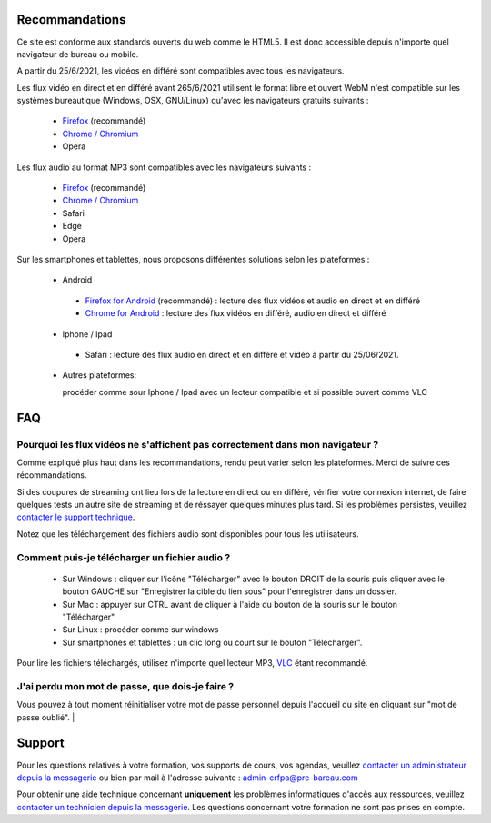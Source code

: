 Recommandations
================

Ce site est conforme aux standards ouverts du web comme le HTML5. Il est donc accessible depuis n'importe quel navigateur de bureau ou mobile.

A partir du 25/6/2021, les vidéos en différé sont compatibles avec tous les navigateurs.

Les flux vidéo en direct et en différé avant 265/6/2021 utilisent le format libre et ouvert WebM n'est compatible sur les systèmes bureautique (Windows, OSX, GNU/Linux) qu'avec les navigateurs gratuits suivants :

 * `Firefox <https://www.mozilla.org/fr/firefox/new/>`_ (recommandé)
 * `Chrome / Chromium <https://www.google.com/chrome?hl=fr>`_
 * Opera

Les flux audio au format MP3 sont compatibles avec les navigateurs suivants :

 * `Firefox <http://www.mozilla.org/fr/firefox/new/>`_ (recommandé)
 * `Chrome / Chromium <https://www.google.com/chrome?hl=fr>`_
 * Safari
 * Edge
 * Opera

Sur les smartphones et tablettes, nous proposons différentes solutions selon les plateformes :

 * Android

  * `Firefox for Android <https://play.google.com/store/apps/details?id=org.mozilla.firefox&hl=fr>`_ (recommandé) : lecture des flux vidéos et audio en direct et en différé
  * `Chrome for Android <https://play.google.com/store/apps/details?id=com.android.chrome&hl=fr>`_ : lecture des flux vidéos en différé, audio en direct et différé

 * Iphone / Ipad

  * Safari : lecture des flux audio en direct et en différé et vidéo à partir du 25/06/2021.

 * Autres plateformes:

   procéder comme sour Iphone / Ipad avec un lecteur compatible et si possible ouvert comme VLC

FAQ
====

Pourquoi les flux vidéos ne s'affichent pas correctement dans mon navigateur ?
-------------------------------------------------------------------------------

Comme expliqué plus haut dans les recommandations, rendu peut varier selon les plateformes. Merci de suivre ces récommandations.

Si des coupures de streaming ont lieu lors de la lecture en direct ou en différé, vérifier votre connexion internet, de faire quelques tests un autre site de streaming et de réssayer quelques minutes plus tard. Si les problèmes persistes, veuillez `contacter le support technique <http://e-learning.crfpa.pre-barreau.com/messages/write/admin-tech>`_.

Notez que les téléchargement des fichiers audio sont disponibles pour tous les utilisateurs.

Comment puis-je télécharger un fichier audio ?
----------------------------------------------

 * Sur Windows : cliquer sur l'icône "Télécharger" avec le bouton DROIT de la souris puis cliquer avec le bouton GAUCHE sur "Enregistrer la cible du lien sous" pour l'enregistrer dans un dossier.
 * Sur Mac : appuyer sur CTRL avant de cliquer à l'aide du bouton de la souris sur le bouton "Télécharger"
 * Sur Linux : procéder comme sur windows
 * Sur smartphones et tablettes : un clic long ou court sur le bouton "Télécharger".

Pour lire les fichiers téléchargés, utilisez n'importe quel lecteur MP3, `VLC <http://www.videolan.org/vlc/>`_ étant recommandé.


J'ai perdu mon mot de passe, que dois-je faire ?
-------------------------------------------------------------------------------

Vous pouvez à tout moment réinitialiser votre mot de passe personnel depuis l'accueil du site en cliquant sur "mot de passe oublié".
|

Support
========

Pour les questions relatives à votre formation, vos supports de cours, vos agendas, veuillez `contacter un administrateur depuis la messagerie <http://e-learning.crfpa.pre-barreau.com/messages/write/admin-CRFPA>`_ ou bien par mail à l'adresse suivante : `admin-crfpa@pre-bareau.com <mailto:admin-crfpa@pre-bareau.com>`_

Pour obtenir une aide technique concernant **uniquement** les problèmes informatiques d'accès aux ressources, veuillez `contacter un technicien depuis la messagerie <http://e-learning.crfpa.pre-barreau.com/messages/write/admin-tech>`_. Les questions concernant votre formation ne sont pas prises en compte.

